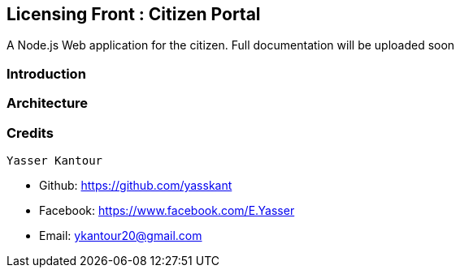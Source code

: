 == Licensing Front : Citizen Portal

A Node.js Web application for the citizen. Full documentation will be uploaded soon


=== Introduction


=== Architecture



=== Credits

 Yasser Kantour

* Github: https://github.com/yasskant
* Facebook: https://www.facebook.com/E.Yasser
* Email: ykantour20@gmail.com